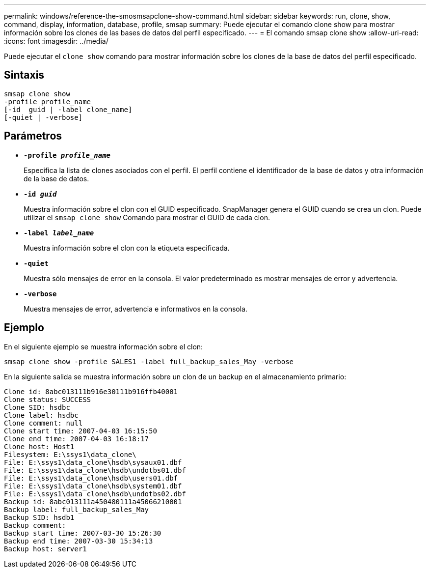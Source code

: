 ---
permalink: windows/reference-the-smosmsapclone-show-command.html 
sidebar: sidebar 
keywords: run, clone, show, command, display, information, database, profile, smsap 
summary: Puede ejecutar el comando clone show para mostrar información sobre los clones de las bases de datos del perfil especificado. 
---
= El comando smsap clone show
:allow-uri-read: 
:icons: font
:imagesdir: ../media/


[role="lead"]
Puede ejecutar el `clone show` comando para mostrar información sobre los clones de la base de datos del perfil especificado.



== Sintaxis

[listing]
----

smsap clone show
-profile profile_name
[-id  guid | -label clone_name]
[-quiet | -verbose]
----


== Parámetros

* *`-profile _profile_name_`*
+
Especifica la lista de clones asociados con el perfil. El perfil contiene el identificador de la base de datos y otra información de la base de datos.

* *`-id _guid_`*
+
Muestra información sobre el clon con el GUID especificado. SnapManager genera el GUID cuando se crea un clon. Puede utilizar el `smsap clone show` Comando para mostrar el GUID de cada clon.

* *`-label _label_name_`*
+
Muestra información sobre el clon con la etiqueta especificada.

* *`-quiet`*
+
Muestra sólo mensajes de error en la consola. El valor predeterminado es mostrar mensajes de error y advertencia.

* *`-verbose`*
+
Muestra mensajes de error, advertencia e informativos en la consola.





== Ejemplo

En el siguiente ejemplo se muestra información sobre el clon:

[listing]
----
smsap clone show -profile SALES1 -label full_backup_sales_May -verbose
----
En la siguiente salida se muestra información sobre un clon de un backup en el almacenamiento primario:

[listing]
----
Clone id: 8abc013111b916e30111b916ffb40001
Clone status: SUCCESS
Clone SID: hsdbc
Clone label: hsdbc
Clone comment: null
Clone start time: 2007-04-03 16:15:50
Clone end time: 2007-04-03 16:18:17
Clone host: Host1
Filesystem: E:\ssys1\data_clone\
File: E:\ssys1\data_clone\hsdb\sysaux01.dbf
File: E:\ssys1\data_clone\hsdb\undotbs01.dbf
File: E:\ssys1\data_clone\hsdb\users01.dbf
File: E:\ssys1\data_clone\hsdb\system01.dbf
File: E:\ssys1\data_clone\hsdb\undotbs02.dbf
Backup id: 8abc013111a450480111a45066210001
Backup label: full_backup_sales_May
Backup SID: hsdb1
Backup comment:
Backup start time: 2007-03-30 15:26:30
Backup end time: 2007-03-30 15:34:13
Backup host: server1
----